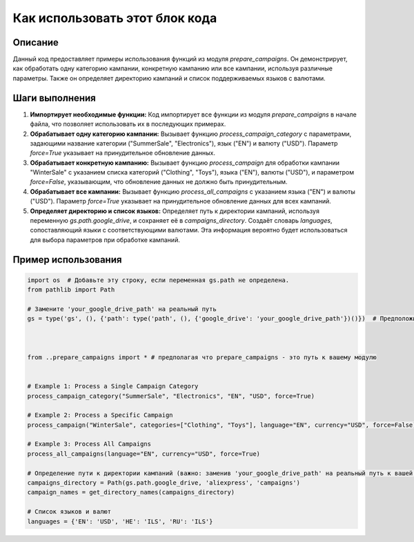 Как использовать этот блок кода
=========================================================================================

Описание
-------------------------
Данный код предоставляет примеры использования функций из модуля `prepare_campaigns`.  Он демонстрирует, как обработать одну категорию кампании, конкретную кампанию или все кампании, используя различные параметры.  Также он определяет директорию кампаний и список поддерживаемых языков с валютами.

Шаги выполнения
-------------------------
1. **Импортирует необходимые функции:**  Код импортирует все функции из модуля `prepare_campaigns`  в начале файла, что позволяет использовать их в последующих примерах.

2. **Обрабатывает одну категорию кампании:**  Вызывает функцию `process_campaign_category` с параметрами, задающими название категории ("SummerSale", "Electronics"), язык ("EN") и валюту ("USD"). Параметр `force=True` указывает на принудительное обновление данных.

3. **Обрабатывает конкретную кампанию:**  Вызывает функцию `process_campaign` для обработки кампании "WinterSale" с указанием списка категорий ("Clothing", "Toys"), языка ("EN"), валюты ("USD"), и параметром `force=False`, указывающим, что обновление данных не должно быть принудительным.

4. **Обрабатывает все кампании:** Вызывает функцию `process_all_campaigns` с указанием языка ("EN") и валюты ("USD").  Параметр `force=True` указывает на принудительное обновление данных для всех кампаний.

5. **Определяет директорию и список языков:** Определяет путь к директории кампаний, используя переменную `gs.path.google_drive`, и сохраняет её в `campaigns_directory`.  Создаёт словарь `languages`, сопоставляющий языки с соответствующими валютами.  Эта информация вероятно будет использоваться для выбора параметров при обработке кампаний.


Пример использования
-------------------------
.. code-block:: python

    import os  # Добавьте эту строку, если переменная gs.path не определена.
    from pathlib import Path

    # Замените 'your_google_drive_path' на реальный путь
    gs = type('gs', (), {'path': type('path', (), {'google_drive': 'your_google_drive_path'})()})  # Предположите, что gs.path - это путь к гугл драйву.



    from ..prepare_campaigns import * # предполагая что prepare_campaigns - это путь к вашему модулю


    # Example 1: Process a Single Campaign Category
    process_campaign_category("SummerSale", "Electronics", "EN", "USD", force=True)

    # Example 2: Process a Specific Campaign
    process_campaign("WinterSale", categories=["Clothing", "Toys"], language="EN", currency="USD", force=False)

    # Example 3: Process All Campaigns
    process_all_campaigns(language="EN", currency="USD", force=True)

    # Определение пути к директории кампаний (важно: заменив 'your_google_drive_path' на реальный путь к вашей папке на гугл диске!)
    campaigns_directory = Path(gs.path.google_drive, 'aliexpress', 'campaigns')
    campaign_names = get_directory_names(campaigns_directory)

    # Список языков и валют
    languages = {'EN': 'USD', 'HE': 'ILS', 'RU': 'ILS'}